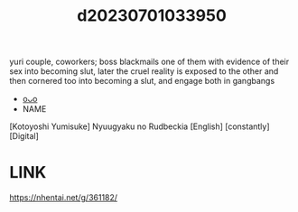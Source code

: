 :PROPERTIES:
:ID:       b9cd962e-e0aa-45d4-b840-8c2a9209ba0c
:END:
#+title: d20230701033950
#+filetags: :20230701033950:ntronary:
yuri couple, coworkers; boss blackmails one of them with evidence of their sex into becoming slut, later the cruel reality is exposed to the other and then cornered too into becoming a slut, and engage both in gangbangs
- [[id:1c63fc46-d7a3-4150-90ee-606942678400][oᴗo]]
- NAME
[Kotoyoshi Yumisuke] Nyuugyaku no Rudbeckia [English] [constantly] [Digital]
* LINK
https://nhentai.net/g/361182/
